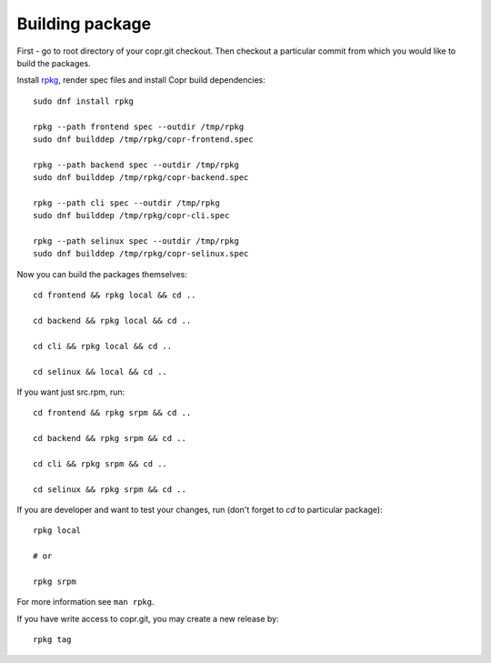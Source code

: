 .. _building_package:

Building package
================

First - go to root directory of your copr.git checkout. Then checkout
a particular commit from which you would like to build the packages.

Install `rpkg <https://pagure.io/rpkg-util>`_, render spec files and
install Copr build dependencies::

    sudo dnf install rpkg

    rpkg --path frontend spec --outdir /tmp/rpkg
    sudo dnf builddep /tmp/rpkg/copr-frontend.spec

    rpkg --path backend spec --outdir /tmp/rpkg
    sudo dnf builddep /tmp/rpkg/copr-backend.spec

    rpkg --path cli spec --outdir /tmp/rpkg
    sudo dnf builddep /tmp/rpkg/copr-cli.spec

    rpkg --path selinux spec --outdir /tmp/rpkg
    sudo dnf builddep /tmp/rpkg/copr-selinux.spec

Now you can build the packages themselves::

    cd frontend && rpkg local && cd ..

    cd backend && rpkg local && cd ..

    cd cli && rpkg local && cd ..

    cd selinux && local && cd ..

If you want just src.rpm, run::

    cd frontend && rpkg srpm && cd ..

    cd backend && rpkg srpm && cd ..

    cd cli && rpkg srpm && cd ..

    cd selinux && rpkg srpm && cd ..

If you are developer and want to test your changes, run (don't forget to `cd` to particular package)::

    rpkg local

    # or

    rpkg srpm

For more information see ``man rpkg``.

If you have write access to copr.git, you may create a new release by::

    rpkg tag
